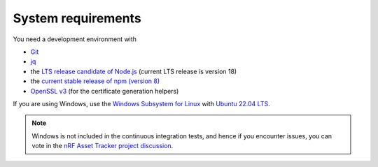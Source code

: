 .. _system-requirements:

System requirements
###################

You need a development environment with

- `Git <https://git-scm.com/>`_
- `jq <https://stedolan.github.io/jq/>`_
- the `LTS release candidate of Node.js <https://nodejs.org/en/about/releases/>`_ (current LTS release is version 18)
- the `current stable release of npm (version 8) <https://github.blog/changelog/2021-10-07-npm-cli-upgraded-to-version-8/>`_
- `OpenSSL v3 <https://www.openssl.org/source/>`_ (for the certificate generation helpers)

If you are using Windows, use the `Windows Subsystem for Linux <https://docs.microsoft.com/en-us/windows/wsl/install-win10>`_ with `Ubuntu 22.04
LTS <https://apps.microsoft.com/store/detail/ubuntu-22041-lts/9PN20MSR04DW>`_.

.. note::

   Windows is not included in the continuous integration tests, and hence if you encounter issues, you can vote in the `nRF Asset Tracker project discussion <https://github.com/NordicSemiconductor/asset-tracker-cloud-docs/discussions/21>`_.
